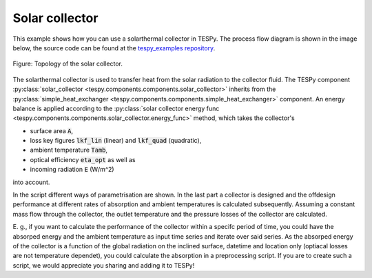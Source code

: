 Solar collector
---------------

This example shows how you can use a solarthermal collector in TESPy.
The process flow diagram is shown in the image below, the source code can be
found at the `tespy_examples repository
<https://github.com/oemof/oemof-examples/tree/master/oemof_examples/tespy/solar_collector>`_.

.. figure:: api/_images/solar_collector.svg
    :align: center
	
    Figure: Topology of the solar collector.

The solarthermal collector is used to transfer heat from the solar radiation to
the collector fluid. The TESPy component :py:class:`solar_collector 
<tespy.components.components.solar_collector>` inherits from the 
:py:class:`simple_heat_exchanger <tespy.components.components.simple_heat_exchanger>`
component. An energy balance is applied according to the
:py:class:`solar collector energy func <tespy.components.components.solar_collector.energy_func>`
method, which takes the collector's

- surface area :code:`A`,
- loss key figures :code:`lkf_lin` (linear) and :code:`lkf_quad` (quadratic),
- ambient temperature :code:`Tamb`,
- optical efficiency :code:`eta_opt` as well as
- incoming radiation :code:`E` (W/m^2)

into account.

In the script different ways of parametrisation are shown. In the last part a
collector is designed and the offdesign performance at different rates of
absorption and ambient temperatures is calculated subsequently. Assuming a
constant mass flow through the collector, the outlet temperature and the
pressure losses of the collector are calculated.

E. g., if you want to calculate the performance of the collector within a
specifc period of time, you could have the absorped energy and the ambient
temperature as input time series and iterate over said series. As the absorped
energy of the collector is a function of the global radiation on the inclined
surface, datetime and location only (optiacal losses are not temperature
dependet), you could calculate the absorption in a preprocessing script. If you
are to create such a script, we would appreciate you sharing and adding it to
TESPy!
